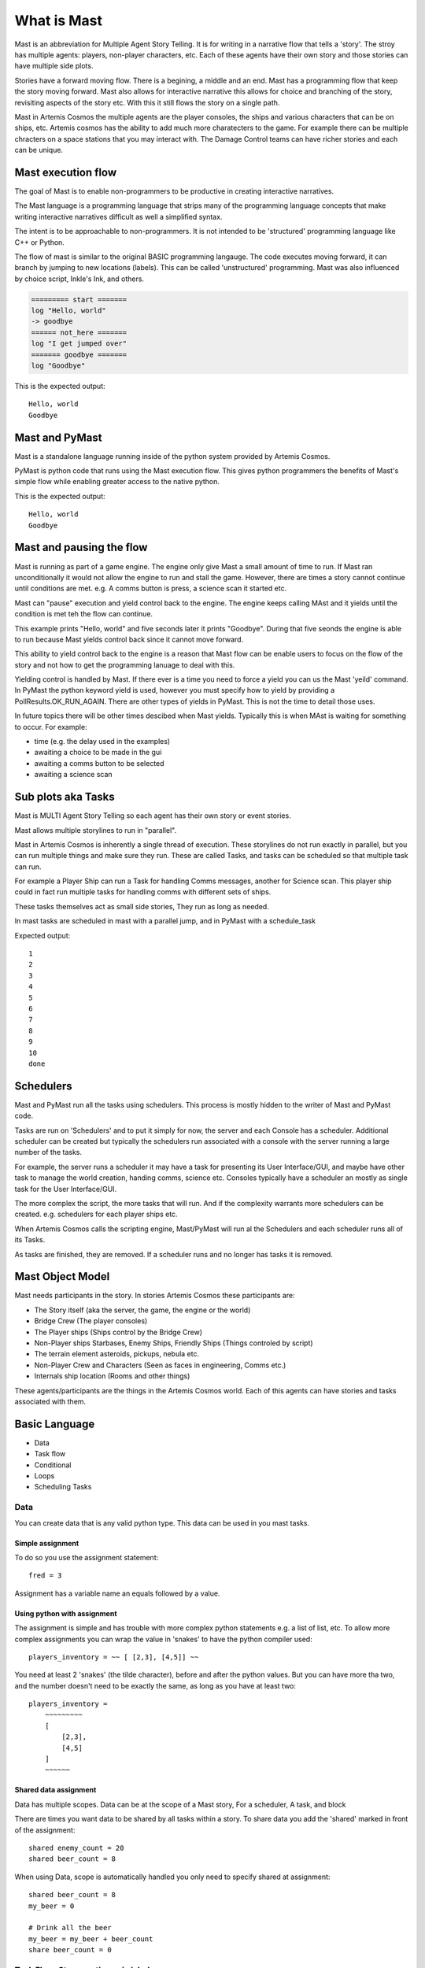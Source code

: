 ##################
What is Mast 
##################

Mast is an abbreviation for Multiple Agent Story Telling. It is for writing in a narrative flow that tells a 'story'. The stroy has multiple agents: players, non-player characters, etc. Each of these agents have their own story and those stories can have multiple side plots.

Stories have a forward moving flow. There is a begining, a middle and an end. Mast has a programming flow that keep the story moving forward. Mast also allows for interactive narrative this allows for choice and branching of the story, revisiting aspects of the story etc. With this it still flows the story on a single path.

Mast in Artemis Cosmos the multiple agents are the player consoles, the ships and various characters that can be on ships, etc. Artemis cosmos has the ability to add much more charatecters to the game. For example there can be multiple chracters on a space stations that you may interact with. The Damage Control teams can have richer stories and each can be unique.

*********************
Mast execution flow 
*********************

The goal of Mast is to enable non-programmers to be productive in creating interactive narratives.

The Mast language is a programming language that strips many of the programming language concepts that make writing interactive narratives difficult as well a simplified syntax.

The intent is to be approachable to non-programmers. It is not intended to be 'structured' programming language like C++ or Python. 

The flow of mast is similar to the original BASIC programming langauge. The code executes moving forward, it can branch by jumping to new locations (labels). This can be called 'unstructured' programming. Mast was also influenced by choice script, Inkle's Ink, and others.

.. code-block:: mast

    ========= start =======
    log "Hello, world"
    -> goodbye
    ====== not_here =======
    log "I get jumped over"
    ======= goodbye =======
    log "Goodbye"

This is the expected output::

    Hello, world
    Goodbye


****************
Mast and PyMast
****************

Mast is a standalone language running inside of the python system provided by Artemis Cosmos.

PyMast is python code that runs using the Mast execution flow. This gives python programmers the benefits of Mast's simple flow while enabling greater access to the native python.


.. tabs::
   .. code-tab:: mast
      
        ========= start =======
        log "Hello, world"
        -> goodbye
        ====== not_here =======
        log "I get jumped over"
        ======= goodbye =======
        log "Goodbye"


   .. code-tab:: py PyMast

        class Story(PyMastStory):
            def __init__(self, *args, **kwargs):
                super().__init__(*args, **kwargs)
                
            @label()
            def start(self):
                print("Hello, world")
                yield self.jump(self.goodbye)

            @label()
            def not_here(self):
                print("I get jumped over")

            @label()
            def goodbye(self):
                print("Goodbye")

This is the expected output::

    Hello, world
    Goodbye
     

***************************
Mast and pausing the flow
***************************

Mast is running as part of a game engine. The engine only give Mast a small amount of time to run. If Mast ran unconditionally it would not allow the engine to run and stall the game. However, there are times a story cannot continue until conditions are met. e.g. A comms button is press, a science scan it started etc.

Mast can "pause" execution and yield control back to the engine. The engine keeps calling MAst and it yields until the condition is met teh the flow can continue.

This example prints "Hello, world" and five seconds later it prints "Goodbye". During that five seonds the engine is able to run because Mast yields control back since it cannot move forward.

This ability to yield control back to the engine is a reason that Mast flow can be enable users to focus on the flow of the story and not how to get the programming lanuage to deal with this.


.. tabs::
   .. code-tab:: mast
      
        ========= start =======
        log "Hello, world"
        delay gui 5s
        log "Goodbye"


   .. code-tab:: py PyMast

        class Story(PyMastStory):
            def __init__(self, *args, **kwargs):
                super().__init__(*args, **kwargs)
                
            @label()
            def start(self):
                print("Hello, world")
                yield self.delay(5)
                print("Goodbye")


Yielding control is handled by Mast. If there ever is a time you need to force a yield you can us the Mast 'yeild' command. In PyMast the python keyword yield is used, however you must specify how to yield by providing a PollResults.OK_RUN_AGAIN. There are other types of yields in PyMast. This is not the time to detail those uses. 


.. tabs::
   .. code-tab:: mast
      
        ========= start =======
        log "Hello, world"
        yield
        log "Goodbye"


   .. code-tab:: py PyMast

        class Story(PyMastStory):
            def __init__(self, *args, **kwargs):
                super().__init__(*args, **kwargs)
                
            @label()
            def start(self):
                print("Hello, world")
                yield PollResults.OK_RUN_AGAIN
                print("Goodbye")


In future topics there will be other times descibed when Mast yields. Typically this is when MAst is waiting for something to occur. For example:

* time (e.g. the delay used in the examples)
* awaiting a choice to be made in the gui 
* awaiting a comms button to be selected
* awaiting a science scan 

*******************************
Sub plots aka Tasks
*******************************

Mast is MULTI Agent Story Telling so each agent has their own story or event stories.

Mast allows multiple storylines to run in "parallel". 

Mast in Artemis Cosmos is inherently a single thread of execution. These storylines do not run exactly in parallel, but you can run multiple things and make sure they run. These are called Tasks, and tasks can be scheduled so that multiple task can run.

For example a Player Ship can run a Task for handling Comms messages, another for Science scan. This player ship could in fact run multiple tasks for handling comms with different sets of ships.

These tasks themselves act as small side stories, They run as long as needed.

In mast tasks are scheduled in mast with a parallel jump, and in PyMast with a schedule_task

.. tabs::
   .. code-tab:: mast
      
        ===== start ====
        # Run another task
        => count_to_ten
        delay gui 15s
        log "done"

        ===== count_to_ten ======
        for x in range(10):
            log "{x}"
            yield
        next x


   .. code-tab:: py PyMast

        class Story(PyMastStory):
            def __init__(self, *args, **kwargs):
                super().__init__(*args, **kwargs)
                
            @label()
            def start(self):
                self.schedule_task(self.count_to_ten)
                yield self.delay(15)

            @label()
            def count_to_ten(self):
                for x in range(10):
                    print(x)
                    yield PollResults.OK_RUN_AGAIN

Expected output::

    1
    2
    3
    4
    5
    6
    7
    8
    9
    10
    done

******************
Schedulers
******************

Mast and PyMast run all the tasks using schedulers. This process is mostly hidden to the writer of Mast and PyMast code.

Tasks are run on 'Schedulers' and to put it simply for now, the server and each Console has a scheduler. Additional scheduler can be created but typically the schedulers run associated with a console with the server running a large number of the tasks.

For example, the server runs a scheduler it may have a task for presenting its User Interface/GUI, and maybe have other task to manage the world creation, handing comms, science etc. Consoles typically have a scheduler an mostly as single task for the User Interface/GUI.

The more complex the script, the more tasks that will run. And if the complexity warrants more schedulers can be created. e.g. schedulers for each player ships etc.

When Artemis Cosmos calls the scripting engine, Mast/PyMast will run al the Schedulers and each scheduler runs all of its Tasks. 

As tasks are finished, they are removed. If a scheduler runs and no longer has tasks it is removed.



****************************
Mast Object Model
****************************

Mast needs participants in the story. In stories Artemis Cosmos these participants are:

* The Story itself (aka the server, the game, the engine or the world)
* Bridge Crew (The player consoles)
* The Player ships (Ships control by the Bridge Crew)
* Non-Player ships Starbases, Enemy Ships, Friendly Ships (Things controled by script)
* The terrain element asteroids, pickups, nebula etc.
* Non-Player Crew and Characters (Seen as faces in engineering, Comms etc.)
* Internals ship location (Rooms and other things)

These agents/participants are the things in the Artemis Cosmos world. Each of this agents can have stories and tasks associated with them. 








***************
Basic Language
***************

- Data
- Task flow
- Conditional
- Loops 
- Scheduling Tasks




Data
========
You can create data that is any valid python type.
This data can be used in you mast tasks.

Simple assignment
--------------------

To do so you use the assignment statement::

    fred = 3

Assignment has a variable name an equals followed by a value.

Using python with assignment
-----------------------------

The assignment is simple and has trouble with more complex python statements e.g. a list of list, etc.
To allow more complex assignments you can wrap the value in 'snakes' to have the python compiler used::

    players_inventory = ~~ [ [2,3], [4,5]] ~~

You need at least 2 'snakes' (the tilde character), before and after the python values. But you can have more tha two, and the number doesn't need to be exactly the same, as long as you have at least two::

    players_inventory = 
        ~~~~~~~~~ 
        [
            [2,3], 
            [4,5]
        ] 
        ~~~~~~

Shared data assignment
-----------------------
Data has multiple scopes. Data can be at the scope of a Mast story, For a scheduler, A task, and block

There are times you want data to be shared by all tasks within a story. To share data you add the 'shared' marked in front of the assignment::

    shared enemy_count = 20
    shared beer_count = 8

When using Data, scope is automatically handled you only need to specify shared at assignment::

    shared beer_count = 8
    my_beer = 0

    # Drink all the beer
    my_beer = my_beer + beer_count
    share beer_count = 0


Task Flow: Story sections via labels
=====================================

A mast story is broken into sections using labels.
You also can have comments, and there are also other 'markers' that can help organizing sections and help have them stand out in the file.

Labels
---------

Labels have a Name with no spaces and are  enclosed in 2 or more equals::

    ====== GotoBar ====
     . . .
    == ShowHelm ==
     . . .

    ========================================== MoreStuff ===========================
     . . .

There are two labels that are implied: main and END.

The label "main" is the very start of the script.
The label "END" end the current task.

They are predefined and don't need to be defined in script.

Labels are not 'functions', one label passes into the next label::

    ======== One =====
    log "One"
    ======== Two =====
    log "Two"
    ===== Three ====
    log "Three"

Expected output::

 One
 Two
 Three

State/Flow changes: Jump, Push, Pop
=====================================

There are times you will want to change what part of a task is running.
This is done by redirecting the flow to a label.

Jump
----------

This can be done by a Jump command. Which is a 'thin arrow' followed by the label name.::

    -> Here

    ======== NotHere =====
    log "Got here later"
    -> End

    ======== Here =====
    log "First"
    -> NotHere

    ======== End =====
    log "Done"
    ->END
    ======== Never =====
    log "Can never reach"

The expected output::

    First
    Got Here later
    Done

Push/Pop
----------
Push is kind of the "Hold my Beer" of jump. When you Push it remembers the current location. Pop returns back to that location.

Push is a 'thin double arrow' followed by the label name.

Pop returns back to the previous location. Pop is a backwards thin double arrow.

For example::

    log "See you later"
    ->> PushHere
    log "and we're back"
    ->END
    ======== PushHere =====
    log "Going back"
    <<-
    
The expected output::

    See you later
    Going Back
    and we're back



Jump to End
-------------
To immediately end a task you can use a Jump to End.

Jump to end looks like a Jump with a thin arrow and the label "END"


.. tabs::
   .. code-tab:: mast

        ===== start ====
        log "See you later"
        ->END
        log "Never gets here"


   .. code-tab:: py PyMast

        class Story(PyMastStory):
            def __init__(self, *args, **kwargs):
                super().__init__(*args, **kwargs)
                
            @label()
            def start(self):
                print("See you later")
                yield PollResults.OK_END

The expected output::

    See you later

Jump to End ends the task. If that task the only task, the whole story ends.


Scheduling tasks and waiting for them to complete
==================================================
A story can have multiple tasks running in parallel.

For example, a ship maybe have multiple Tasks associated with it. 
One tracking it comms, several for its client consoles, and several related to 'quest' it is involved in.

To do so, new task can be scheduled. Either in python or via Mast.

Scheduling tasks in mast
--------------------------

Schedule a task is similar to a Jump, but it uses the Fat arrow.
The difference is another task begins, and the original task continues on.

Example scheduling a task::

    log "before"
    => ATask
    log "after"

    === ATask ===
    log "in task"

Expected output::
    
    before
    after
    in task


passing data to a task
------------------------

You can pass data to a new task. The data passed is different than the original task.

Example scheduling a task::

    message = "Different"
    => ATask {"message": "Hello"}
    log "{message}"

    === ATask ===
    log "{message}"
    message = "Who cares"

Expected output::

    different
    Hello

Named task and waiting for a Task or Tasks
------------------------------------------------

You can assign a task to a variable by putting a name in front of the fat arrow.

This can be used to await the task later.

Example scheduling a task::

    log "Start"
    task1 => ATask
    await task1
    log "Done"

    === ATask ===
    log "task run"

Expected output::

 Start
 task run
 Done


Awaiting for any or all tasks
------------------------------------------------

This can be used to await a list of tasks.
You can await for ay task to complete.
And you can await for all tasks to finish.

Example await all::

    log "Start"
    task1 => ATask {"say": "Task1"}
    task2 => ATask {"say": "Task2"}
    await all [task1,task2]
    log "Done"

    === ATask ===
    log "{say}"

Expected output::

 Start
 Task1
 Task2
 Done

Example await any::

    log "Start"
    task1 => ATask {"say": "Task1"}
    task2 => ATask {"say": "Task2"}
    await any [task1,task2]
    log "Done"

    === ATask ===
    log "{say}"

Expected output::

 Start
 Task1
 Task2
 Done


The order maybe be different based on timing of the tasks.

For an await any if any task end, the await is satisfied.


Canceling a task
-------------------

You can cancel a tasks by name from another task.

Example cancel::

    log "Start"
    task1 => ATask
    cancel task1
    log "Done"

    === ATask ===
    log "May not run"

Expected output::

 Start
 Done


Conditional Statements
=========================

Mast supports both a if and match statements similar to python's.
PyMast simply uses the python statements.

If statements
----------------

Mast supports if statements similar to python with if, elif, and else.
Mast is not a whitespace language so you need to close an if with and end_if

If conditionals can be nested as well.

.. tabs::
   .. code-tab:: mast
      
        ===== start ====
        value = 300

        if value < 300:
            log "less"
        elif value > 300:
        log "more"
        else:
            log "equal"
        end_if


   .. code-tab:: py PyMast

        class Story(PyMastStory):
            def __init__(self, *args, **kwargs):
                super().__init__(*args, **kwargs)
                
            @label()
            def start(self):
                value = 300
                if value < 300:
                    log "less"
                elif value > 300:
                    log "more"
                else:
                    log "equal"
                
    
Expected output::

    equal


Match statements
----------------

Mast supports match statements similar to python with match, case.
Mast is not a whitespace language so you need to close an if with and end_match

.. tabs::
   .. code-tab:: mast
      
        ===== start ====
        value = 300

        match value:
            case 200:
                log "200"
            case 300:
                log "300"
            case _:
                log "something else"
        end_match


   .. code-tab:: py PyMast

        class Story(PyMastStory):
            def __init__(self, *args, **kwargs):
                super().__init__(*args, **kwargs)
                
            @label()
            def start(self):
                value = 300
                match value:
                    case 200:
                        log "200"
                    case 300:
                        log "300"
                    case _:
                        log "something else"


Expected output::
    
    300


For loops
----------------

Mast supports for loop similar to python with for, break, continue .
Mast is not a whitespace language so you need to close an if with and next.

PyMast uses the standard python for or while loop.

However, mast support a for ... in loop and a for .. while loop.

.. tabs::
    .. code-tab:: mast

        for x in range(3):
            log "{x}"
        next x

        y = 10
        for z while y < 30:
            log "{z} {y}"
            y += 10
        next z

    .. code-tab:: py PyMast

        for x in range(3):
            log "{x}"

        y = 10
        z = 0
        while y < 30:
            log "{z} {y}"
            y += 10
            z += 1


    
Expected output::

 1
 2
 3
 0 10
 1 20
 2 30




Comments and Markers
======================

Comments provide code extra information to help make it more understandable.

Mast provides comments, Multi-line comments and markers to help make the code easier to understand and navigate.

Comments
----------------------------
Single line comments start with a # and go until the end of the line.

Comments use the # like python does::

    fred = 10 # set fred to 10

Multi line Comments aka block comments
----------------------------------------

You can have a c style block comment::

    /*********
    Beware
    This is the tricky part
    ****/


Using block comments to 'disable' code it can quickly get confusing. Therefore, an additional block comment is supported.


Importing
==================

You can break up mast content into multiple files and use import to included them::

    import story_two.mast

The import command also supports importing from a zip fill::

    from my_lib.zip import bar.mast

One use of the zip file concept it to create a sharable library of things.


Logging
================

Mast supports syntax to simplify pythons logging features.

The logger command sets up logging. 

Logging needs to be enabled

Logging can enabled for stdout, to a string stream (stringIO) variable, and a file::

    # enable logging to stdout
    logger
    # enable logging to stdout, and a string
    logger string my_string_logger
    # enable logging to stdout, and a file
    logger file "{mission_dir}/my_log.log"
    # enable logging to stdout, a string and a file
    logger string my_string_logger file "{mission_dir}/my_log.log"

You can have multiple loggers, each logger can have separate strings, or files.

The default logger does not need to specify the name.

To create a new loggers by using the logger command specifying a name::

    logger name tonnage string tonnage

The log command is how you send messages to the log::

    log "Hello, World"
    log name tonnage "Tonnage score {tonnage}"

The log command can accept levels::

    log "Hello, World" info
    log "Hello, World" debug
    log "Hello, World" error

These are visible is the stdout messages.


Delay command
==================

The delay command continues to execute for a period of time.

A Delay needs a clock to use Artemis Cosmos has two clocks and sim.
The gui clock is running continuously (realtime), the sim clock can be paused when the simulation is not running(game time).

For gui and other things use the gui clock.
If you want to delay 10s of game time use sim.

Delay can specify minutes and seconds. Some examples::

    delay gui 1m
    delay gui 10s
    delay gui 1m 5s
    delay sim 10m

.. tabs::
    .. code-tab:: mast

        for x in range(3):
            log "{x}"
            delay gui 1s
        next x

    .. code-tab:: py PyMast

        for x in range(3):
            log "{x}"
            yield self.delay(5)

    
Expected output::

 1
 2
 3



